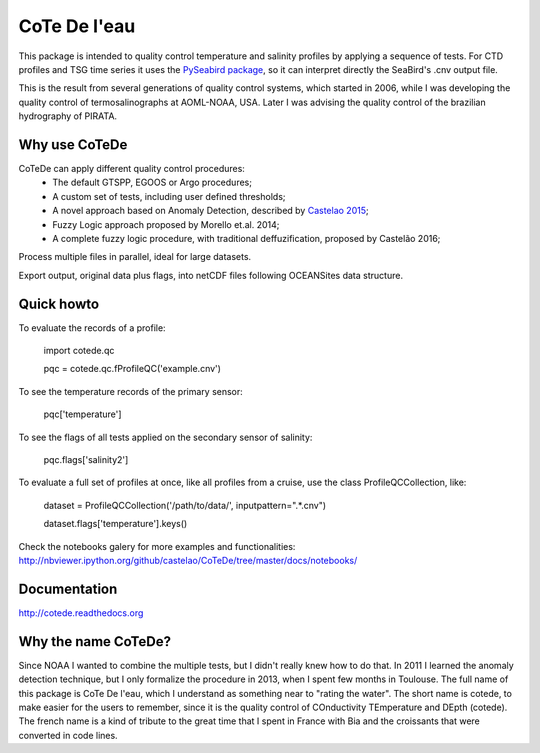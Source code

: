 =============
CoTe De l'eau
=============

.. image:: https://zenodo.org/badge/doi/10.5281/zenodo.18589.svg
   :target: http://dx.doi.org/10.5281/zenodo.18589

.. image:: https://readthedocs.org/projects/cotede/badge/?version=latest
   :target: https://readthedocs.org/projects/cotede/?badge=latest
   :alt: Documentation Status

.. image:: https://img.shields.io/travis/castelao/CoTeDe.svg
        :target: https://travis-ci.org/castelao/CoTeDe

.. image:: https://img.shields.io/pypi/v/cotede.svg
        :target: https://pypi.python.org/pypi/cotede



This package is intended to quality control temperature and salinity profiles by applying a sequence of tests. 
For CTD profiles and TSG time series it uses the `PySeabird package <http://seabird.castelao.net>`_, so it can interpret directly the SeaBird's .cnv output file.

This is the result from several generations of quality control systems,
which started in 2006, while I was developing the quality control
of termosalinographs at AOML-NOAA, USA. Later I was advising the
quality control of the brazilian hydrography of PIRATA.

Why use CoTeDe
--------------

CoTeDe can apply different quality control procedures:
  - The default GTSPP, EGOOS or Argo procedures;
  - A custom set of tests, including user defined thresholds;
  - A novel approach based on Anomaly Detection, described by `Castelao 2015 <http://arxiv.org/abs/1503.02714>`_;
  - Fuzzy Logic approach proposed by Morello et.al. 2014;
  - A complete fuzzy logic procedure, with traditional deffuzification, proposed by Castelão 2016;

Process multiple files in parallel, ideal for large datasets.

Export output, original data plus flags, into netCDF files following OCEANSites data structure.

Quick howto
-----------

To evaluate the records of a profile:

        import cotede.qc

        pqc = cotede.qc.fProfileQC('example.cnv')

To see the temperature records of the primary sensor:

        pqc['temperature']

To see the flags of all tests applied on the secondary sensor of salinity:

        pqc.flags['salinity2']

To evaluate a full set of profiles at once, like all profiles from a cruise, use the class ProfileQCCollection, like:

        dataset = ProfileQCCollection('/path/to/data/', inputpattern=".*\.cnv")

        dataset.flags['temperature'].keys()

Check the notebooks galery for more examples and functionalities: http://nbviewer.ipython.org/github/castelao/CoTeDe/tree/master/docs/notebooks/

Documentation
-------------

http://cotede.readthedocs.org

Why the name CoTeDe?
--------------------

Since NOAA I wanted to combine the multiple tests, but I didn't really knew how  to do that. 
In 2011 I learned the anomaly detection technique, but I only formalize the procedure in 2013, when I spent few months in Toulouse. 
The full name of this package is CoTe De l'eau, which I understand as something near to "rating the water". 
The short name is cotede, to make easier for the users to remember, since it is the quality control of COnductivity TEmperature and DEpth (cotede). 
The french name is a kind of tribute to the great time that I spent in France with Bia and the croissants that were converted in code lines.

